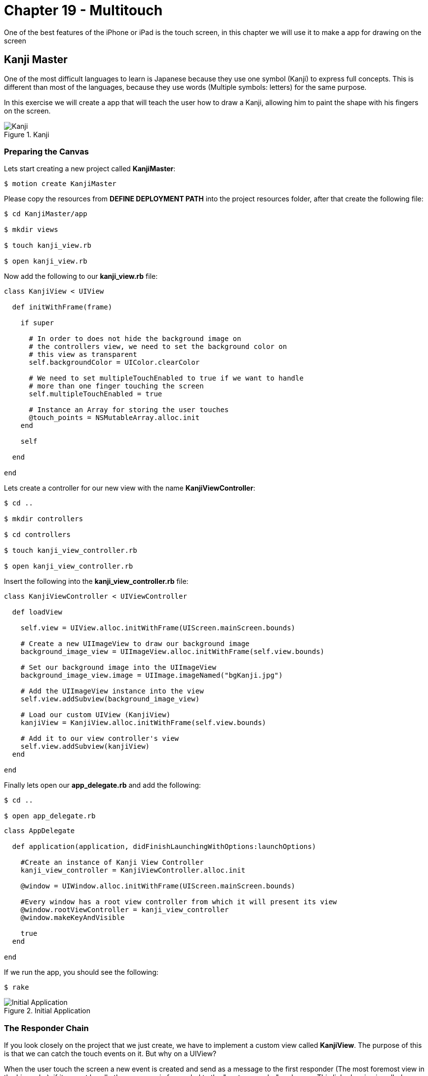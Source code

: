Chapter 19 - Multitouch
=======================

One of the best features of the iPhone or iPad is the touch screen, in this chapter we will use it to make a app for drawing on the screen


Kanji Master
------------

One of the most difficult languages to learn is Japanese because they use one symbol (Kanji) to express full concepts. This is different than most of the languages, because they use words (Multiple symbols: letters) for the same purpose. 

In this exercise we will create a app that will teach the user how to draw a Kanji, allowing him to paint the shape with his fingers on the screen.

.Kanji
image::resources/ch19-Multitouch/ch19_Kanji.png[Kanji]


Preparing the Canvas
~~~~~~~~~~~~~~~~~~~~

Lets start creating a new project called **KanjiMaster**:

[source, sh]
------------
$ motion create KanjiMaster
------------

Please copy the resources from **DEFINE DEPLOYMENT PATH** into the project resources folder, after that create the following file:

[source, sh]
------------
$ cd KanjiMaster/app

$ mkdir views

$ touch kanji_view.rb

$ open kanji_view.rb
------------

Now add the following to our **kanji_view.rb** file:

[source, ruby]
--------------
class KanjiView < UIView

  def initWithFrame(frame)

    if super

      # In order to does not hide the background image on
      # the controllers view, we need to set the background color on
      # this view as transparent
      self.backgroundColor = UIColor.clearColor

      # We need to set multipleTouchEnabled to true if we want to handle
      # more than one finger touching the screen
      self.multipleTouchEnabled = true

      # Instance an Array for storing the user touches
      @touch_points = NSMutableArray.alloc.init
    end

    self

  end

end
--------------

Lets create a controller for our new view with the name **KanjiViewController**:

[source, sh]
------------
$ cd ..

$ mkdir controllers

$ cd controllers

$ touch kanji_view_controller.rb

$ open kanji_view_controller.rb
------------

Insert the following into the **kanji_view_controller.rb** file:

[source, ruby]
------------
class KanjiViewController < UIViewController

  def loadView

    self.view = UIView.alloc.initWithFrame(UIScreen.mainScreen.bounds)

    # Create a new UIImageView to draw our background image
    background_image_view = UIImageView.alloc.initWithFrame(self.view.bounds)

    # Set our background image into the UIImageView
    background_image_view.image = UIImage.imageNamed("bgKanji.jpg")

    # Add the UIImageView instance into the view
    self.view.addSubview(background_image_view)

    # Load our custom UIView (KanjiView)
    kanjiView = KanjiView.alloc.initWithFrame(self.view.bounds)

    # Add it to our view controller's view 
    self.view.addSubview(kanjiView)
  end

end
------------

Finally lets open our **app_delegate.rb** and add the following:

[source, sh]
------------
$ cd ..

$ open app_delegate.rb
------------

[source, ruby]
--------------
class AppDelegate

  def application(application, didFinishLaunchingWithOptions:launchOptions)
    
    #Create an instance of Kanji View Controller
    kanji_view_controller = KanjiViewController.alloc.init

    @window = UIWindow.alloc.initWithFrame(UIScreen.mainScreen.bounds)

    #Every window has a root view controller from which it will present its view
    @window.rootViewController = kanji_view_controller
    @window.makeKeyAndVisible

    true
  end

end
--------------

If we run the app, you should see the following:

[source, sh]
------------
$ rake
------------

.Initial Application
image::resources/ch19-Multitouch/ch19_InitialApplication.png[Initial Application]


The Responder Chain
~~~~~~~~~~~~~~~~~~~
If you look closely on the project that we just create, we have to implement a custom view called **KanjiView**. The purpose of this is that we can catch the touch events on it. But why on a UIView? 

When the user touch the screen a new event is created and send as a message to the first responder (The most foremost view in the hierarchy), if it cannot handle the message, is forwarded to the "next responder" and so on. This linked series is called **Responder Chain**

In iOS (not as same as Mac) both UIViews and UIViewControllers are part of the **Responder Chain**, but typically just the Views can handle the touch events, this happens because by default the UIViewControllers can not become fist responders

According to the above we need a object that can become first responder and be in the responder chain so it can handle the touch events, this object generally is a UIView

IMPORTANT: If you need by any reason to handle the touch events on your controller, you can override the method **canBecomeFirstResponder** to allow it to become first responder 


Handling the Touches
~~~~~~~~~~~~~~~~~~~~
Now that we understand the Responder Chain, How to handle the touches? The response is implementing the following methods on our view:

[source, ruby]
--------------
# This method is called when the finger (or fingers) touch the screen for the first time
def touchesBegan(touches, withEvent: event)

# This method is called when the finger (or fingers) are moving without leaving the screen
def touchesMoved(touches, withEvent: event)

# This method is called when the finger (or fingers) leave the screen
def touchesEnded(touches, withEvent:event)
--------------

For testing proposes lets implement it on our **KanjiView** the following way:

[source, ruby]
--------------
# This method is called when the finger (or fingers) 
# touch the screen for the first time
def touchesBegan(touches, withEvent: event)

  #  Touches is an set of UITouch, each of them
  #  represent a diferent finger on the screen
  touches.allObjects.each_with_index { | touch, index |

    # We need to ask the touch for his location according
    # to the current view
    pointInView = touch.locationInView(self)

    NSLog("Touch %@ starting on %@", index + 1, NSStringFromCGPoint(pointInView))
  }

end

# This method is called when the finger (or fingers) 
# are moving without leaving the screen
def touchesMoved(touches, withEvent: event)

  #  Touches is an set of UITouch, each of them
  #  represent a diferent finger on the screen
  touches.allObjects.each_with_index { | touch, index |

    # We need to ask the touch for his location according
    # to the current view
    pointInView = touch.locationInView(self)

    NSLog("Touch %@ moving to %@", index + 1, NSStringFromCGPoint(pointInView))   
  }

end

# This method is called when the finger (or fingers) 
# leave the screen
def touchesEnded(touches, withEvent:event)

  #  Touches is an set of UITouch, each of them
  #  represent a diferent finger on the screen
  touches.allObjects.each_with_index { | touch, index |

    # We need to ask the touch for his location according
    # to the current view
    pointInView = touch.locationInView(self)

    NSLog("Touch %@ ended at %@", index + 1, NSStringFromCGPoint(pointInView))
  }

end
--------------

If we run the application we should see the following when we touch the screen:

[source, sh]
------------
> Touch 1 starting on {147, 305}
> Touch 2 starting on {117, 205}
> Touch 1 moving to {151, 297}
> Touch 2 moving to {179, 327}
> Touch 1 moving to {153, 294}
> Touch 2 moving to {178, 323}
> Touch 1 moving to {155, 289}
> Touch 2 moving to {179, 326}
> Touch 1 ended at {178, 319}
> Touch 2 ended at {198, 119}
------------

IMPORTANT: Are you using the iOS Simulator? No problem! You can also simulate multiple touches pressing **alt** and if you need to move the multiple touches together press **alt + shift** 


Painting the Touches
~~~~~~~~~~~~~~~~~~~~
Now that we have detected the touches, its time to paint them on the screen. For that we will use a technology called CoreGraphics, but before we use it we need to understand some key concepts:

* If we want to draw on a UIView using CoreGraphics we need to do it in a method called **drawRect**, its a override and you shouldn't implemented unless your will draw something (It affects performance when its not drawing)

* The drawing on a UIView using Core Graphics its not additive, what this means is that I can't draw a line and then later when the user touches the screen draw another (I can't  call **drawRect** manually). For that purpose we need to store which lines will be painted and then call **setNeedsDisplay**, this method will clear the entire view and then call **drawRect** again, forcing repainting everything again.

Using the above information lets implement the user touches on the screen:

[source, ruby]
--------------
# Method where we need to do the Core Graphics drawing
def drawRect(rect)

  # Get the Core Graphics current context
  context = UIGraphicsGetCurrentContext()
  
  # Set a color for drawing the touch points
  UIColor.colorWithRed(0.988, green:0.612, blue:0.157, alpha:1.0).set

  # Iterate the touch points
  @touch_points.each { | touch_point |

    # Move the context to the touch point
    CGContextMoveToPoint(context, 
                         touch_point.CGPointValue.x, 
                         touch_point.CGPointValue.y)
    
    # Create a rect in which want to the ellipse be drawn
    point_rect = CGRectMake(point.CGPointValue.x - 10, 
                            point.CGPointValue.y - 10,
                            20,
                            20)

    # Add the ellipse using the rect into the context
    CGContextAddEllipseInRect(context, point_rect)
  
    # Draw the context into the view
    CGContextFillPath(context)
  }
end

# This method is called when the finger (or fingers) 
# touch the screen for the first time
def touchesBegan(touches, withEvent: event)

  #  Touches is an set of UITouch, each of them
  #  represent a diferent finger on the screen
  touches.allObjects.each_with_index { | touch, index |

    # We need to ask the touch for his location according
    # to the current view
    pointInView = touch.locationInView(self)

    # Add the point to our array, but because is a structure (CGPoint)
    # we need to store it on a NSValue
    @touch_points.addObject(NSValue.valueWithCGPoint(pointInView))
  }

  # Ask the view to redraw again
  self.setNeedsDisplay

end
--------------

.Initial Touches
image::resources/ch19-Multitouch/ch19_InitialTouches.png[Initial Touches]

Great! Now we are really seeing where the user touches began, lets continue adding the touch movements:

IMPORTANT: If you are using a simulator probably you will notice that the dot is painted down right of the cursor. This is normal because iOS handle the mouse click as the top left corner of a finger

[source, ruby]
--------------
# This method is called when the finger (or fingers) 
# are moving without leaving the screen
def touchesMoved(touches, withEvent: event)

  #  Touches is an set of UITouch, each of them
  #  represent a diferent finger on the screen
  touches.allObjects.each_with_index { | touch, index |

    # We need to ask the touch for his location according
    # to the current view
    pointInView = touch.locationInView(self)

    @touch_points.addObject(NSValue.valueWithCGPoint(pointInView))  
  }

  self.setNeedsDisplay
end
--------------

.Initial Lines
image::resources/ch19-Multitouch/ch19_InitialLines.png[Initial Lines]

Now we are drawing the initial touches and the movement in the screen, it looks like a line but if we move the finger faster will become more like a dotted line right? No problem we will fix that later


Kanji Drawing
~~~~~~~~~~~~~
We just play a bit with the touches and drawing for us to feel comfortable about how it works, lets do something more challenging:

If we look on our background picture, we have a Kanji with traces marked with numbers. The objective is create a little game for the user to draw the Kanji, so our first task is to determinate if the user is following the traces or not

.Starting Points
image::resources/ch19-Multitouch/ch19_StartingPoints.png[Starting Points]


The first thing we can do is to have an array of the trace starting coordinates, that will enable us to evaluate if the touch was on the beginning. Lets do a little experiment to test this part:

[source, ruby]
--------------
def initWithFrame(frame)

  if super

    # In order to does not hide the background image on
    # the controllers view, we need to set the background color on
    # this view as transparent
    self.backgroundColor = UIColor.clearColor

    # Instance an Array for storing the user touches
    @touch_points = NSMutableArray.alloc.init

    load_kanji_traces
  end

  self

end

def load_kanji_traces

  # Create an array to store our Kanji Paths
  @kanji_traces = NSMutableArray.alloc.init

  # As a experiment lets add only the starting point of 
  # the trace number three
  kanji_starting_trace_three = CGPointMake(150, 260)


  # Add the point to the Kanji Paths array
  @kanji_traces.addObject(NSValue.valueWithCGPoint(kanji_starting_trace_three))
end



# This method is called when the finger (or fingers) 
# touch the screen for the first time
def touchesBegan(touches, withEvent: event)

  # We need to ask the touch for his location according
  # to the current view
  pointInView = touches.anyObject.locationInView(self)


  touch_at_beginning = false

  # Iterate through all the Kanji Paths available
  @kanji_traces.each { | kanji_trace |

    # If the touched point is equal to any Kanji Trace starting
    # point
    if CGPointEqualToPoint(kanji_trace.CGPointValue, pointInView)
      
      touch_at_beginning = true
    end
  }


  # If the touch was at the beginning of any Kanji Trace
  unless touch_at_beginning

    # Add the point to our array, but because is a structure (CGPoint)
    # we need to store it on a NSValue
    @touch_points.addObject(NSValue.valueWithCGPoint(pointInView))

    # Ask the view to redraw again
    self.setNeedsDisplay
  end

end
--------------

Impossible do it with the first touch (Without moving the touch), right? This is because we are comparing a small point in the screen with a wide of a finger, making it difficult to touch with precision. The solution to this is creating a rectangle surrounding the starting trace point, so it will be more easy to hit it with the finger.

Actually also we need to evaluate if the user is following the trace, and if it the trace ended where it should, for this we will use rectangles as well. In the light of this is better to create a object for all this variables.

IMPORTANT: Remember it does not matter if it is a point, rectangle or a button, it needs to be bigger enough for the user to touch

Lets create our new class **KanjiTrace**:

[source, sh]
------------
$ cd ..

$ cd mkdir models

$ cd models

$ touch kanji_trace.rb

$ open kanji_trace.rb
------------


[source, ruby]
--------------
class KanjiTrace 

  SURROUND_SIZE = 40

  attr_accessor :starting_point
  attr_accessor :end_point


  def initial_rectangle

    GPointMake(starting_point.x - SURROUND_SIZE,
               starting_point.y - SURROUND_SIZE,
               SURROUND_SIZE * 2,
               SURROUND_SIZE * 2)
  end


  def final_rectangle

    GPointMake(end_point.x - SURROUND_SIZE,
               end_point.y - SURROUND_SIZE,
               SURROUND_SIZE * 2,
               SURROUND_SIZE * 2)

  end

end
--------------

Great! Now we have a object containing the trace start and end points and it return the surrounding rectangles. Lets implement the **KanjiTrace** class into our **kanji_view.rb**:

[source, sh]
------------
$ cd ..

$ cd controllers

$ open kanji_view.rb
------------
 
[source, ruby]
--------------
def load_kanji_traces

  # Create an array to store our Kanji Paths
  @kanji_traces = NSMutableArray.alloc.init


  # Continuing the experiment create only a Kanji Trace
  # for the trace number three
  trace_three = KanjiTrace.new

  trace_three.starting_point = CGPointMake(150, 260)

  # Add the point to the Kanji Paths array
  @kanji_traces.addObject(trace_three)
end



# This method is called when the finger (or fingers) 
# touch the screen for the first time
def touchesBegan(touches, withEvent: event)

  # We need to ask the touch for his location according
  # to the current view
  pointInView = touches.anyObject.locationInView(self)


  touch_at_beginning = false

  # Iterate through all the Kanji Paths available
  @kanji_traces.each { | kanji_trace |

    # If the touched point is equal to any Kanji Trace starting
    # point
    if CGRectContainsPoint(kanji_trace.initial_rectangle, pointInView)
   
      # Assign the trace that the user is currently
      # drawing
      @current_trace = kanji_trace
      touch_at_beginning = true
    end
  }


  # If the touch was at the beginning of any Kanji Trace
  if touch_at_beginning

    # Add the point to our array, but because is a structure (CGPoint)
    # we need to store it on a NSValue
    @touch_points.addObject(NSValue.valueWithCGPoint(pointInView))

    # Ask the view to redraw again
    self.setNeedsDisplay

  else

    # If there is no touch at the beginning means
    # that the user is not drawing a new trace
    @current_trace = nil
  end

end
--------------

.Start Trace #3
image::resources/ch19-Multitouch/ch19_StartTrace3.png[Start Trace #3]

Is working now! Is more easy for the user to touch the start of the trace, so lets continue adding the all the Kanji Traces:

[source, ruby]
--------------
def load_kanji_traces

  # Create an array to store our Kanji Paths
  @kanji_traces = NSMutableArray.alloc.init


  trace_one = KanjiTrace.new
  trace_one.starting_point = CGPointMake(40, 300)
  trace_one.end_point = CGPointMake(273, 282)

  @kanji_traces.addObject(trace_one)


  trace_two = KanjiTrace.new
  trace_two.starting_point = CGPointMake(155, 285)
  trace_two.end_point = CGPointMake(289, 366)

  @kanji_traces.addObject(trace_two)


  # Continuing the experiment create only a Kanji Trace
  # for the trace number three
  trace_three = KanjiTrace.new
  trace_three.starting_point = CGPointMake(150, 260)
  trace_three.end_point = CGPointMake(152, 367)
   
  # Add the point to the Kanji Paths array
  @kanji_traces.addObject(trace_three)


  trace_four = KanjiTrace.new
  trace_four.starting_point = CGPointMake(31, 366)
  trace_four.end_point = CGPointMake(145, 294)

  @kanji_traces.addObject(trace_four)


  trace_five = KanjiTrace.new
  trace_five.starting_point = CGPointMake(225, 175)
  trace_five.end_point = CGPointMake(226, 140)

  @kanji_traces.addObject(trace_five)


  trace_six = KanjiTrace.new
  trace_six.starting_point = CGPointMake(219, 202)
  trace_six.end_point = CGPointMake(277, 237)

  @kanji_traces.addObject(trace_six)


  trace_seven = KanjiTrace.new
  trace_seven.starting_point = CGPointMake(69, 191)
  trace_seven.end_point = CGPointMake(33, 160)

  @kanji_traces.addObject(trace_seven)


  trace_eight = KanjiTrace.new
  trace_eight.starting_point = CGPointMake(85, 211)
  trace_eight.end_point = CGPointMake(40, 247)

  @kanji_traces.addObject(trace_eight)


  trace_nine = KanjiTrace.new
  trace_nine.starting_point = CGPointMake(109, 171)
  trace_nine.end_point = CGPointMake(185, 159)

  @kanji_traces.addObject(trace_nine)

  
  trace_ten = KanjiTrace.new
  trace_ten.starting_point = CGPointMake(190, 171)
  trace_ten.end_point = CGPointMake(186, 241)

  @kanji_traces.addObject(trace_ten)


  trace_eleven = KanjiTrace.new
  trace_eleven.starting_point = CGPointMake(175, 227)
  trace_eleven.end_point = CGPointMake(114, 235)

  @kanji_traces.addObject(trace_eleven)


  trace_twelve = KanjiTrace.new
  trace_twelve.starting_point = CGPointMake(112, 223)
  trace_twelve.end_point = CGPointMake(112, 181)

  @kanji_traces.addObject(trace_twelve)


  trace_thirteen = KanjiTrace.new
  trace_thirteen.starting_point = CGPointMake(114, 161)
  trace_thirteen.end_point = CGPointMake(140, 129)

  @kanji_traces.addObject(trace_thirteen)

end
--------------

.All Starting Traces
image::resources/ch19-Multitouch/ch19_AllStartingTraces.png[All Starting Traces]

Yes! We can start painting on any trace now, so lets continue adding a method to our **KanjiTrace** for evaluate if the user is following the line and assigning a score for the drawing:

[source, sh]
------------
$ cd ..

$ cd models

$ open "kanji_trace.rb"
------------

[source, ruby]
--------------
attr_reader :accurate_points 

def evaluate_point(point)

  # Lets create properties to store the accurate touches of
  # the user and the missing ones
  @accurate_points ||= 0
  @missing_points ||= 0

  # The next step is creating a surrounding rectangle for the
  # trace, make it more easy for the user to touch
  trace_rect = CGRectMake([starting_point.x, end_point.x].min - SURROUND_SIZE, 
                          [starting_point.y, end_point.y].min - SURROUND_SIZE, 
                          (starting_point.x - end_point.x).abs + SURROUND_SIZE * 2, 
                          (starting_point.y - end_point.y).abs + SURROUND_SIZE * 2)


  # If the point is in the trace
  if CGRectContainsPoint(trace_rect, point)

    # Add one to the accurate points
    @accurate_points += 1
  else

    # Add one to the missing points
    @missing_points += 1
  end

end
--------------

Our **KanjiTrace** is now evaluating and recording the score, next step is to used in our **kanji_view.rb** on the touchesMoved method:

[source, sh]
------------
$ cd ..

$ cd views

$ open kanji_view.rb
------------


[source, ruby]
--------------
# This method is called when the finger (or fingers) 
# are moving without leaving the screen
def touchesMoved(touches, withEvent: event)

  # We need to ask the touch for his location according
  # to the current view
  pointInView = touches.anyObject.locationInView(self)


  # If the user is drawing a trace
  unless @current_trace.nil?

    # Add the touch point into the array, so it can be
    # drawing later
    @touch_points.addObject(NSValue.valueWithCGPoint(pointInView))

    # Evaluate how accurate is the touch in relationship
    # to the trace
    @current_trace.evaluate_point(pointInView)

    # Ask for repainting
    self.setNeedsDisplay
  end

end
--------------

Yeah now we are keeping a score about how accurate is the user drawing, but we are not doing nothing with it! Our next step is just about that!

.Painted Trace
image::resources/ch19-Multitouch/ch19_PaintedTrace.png[Painted Trace]

High Score!
~~~~~~~~~~~
So as the Kanji description tell us is that is a technique for building cups of tea, so what about adding some disable cups on the top of the app to symbolize the score of the user (3 disable cups mean 0 right?)

So the first thing will be copy the images in **DEFINE DEPLOYMENT PATH** into our app resource's folder, next add the follow to the **kanji_view.rb**:

[source, ruby]
--------------
def initWithFrame(frame)

  if super

    # In order to does not hide the background image on
    # the controllers view, we need to set the background color on
    # this view as transparent
    self.backgroundColor = UIColor.clearColor

    # Instance an Array for storing the user touches
    @touch_points = NSMutableArray.alloc.init

    layout_cups
    load_kanji_traces

  end

  self

end


def layout_cups

  first_cup_frame = CGRectMake(55, 29, 50, 50)

  @first_cup_image_view = UIImageView.alloc.initWithFrame(first_cup_frame)

  @first_cup_image_view.image = UIImage.imageNamed('bgRakuOff1.png')

  self.addSubview(@first_cup_image_view)


  second_cup_frame = CGRectMake(135, 29, 50, 50)

  @second_cup_image_view = UIImageView.alloc.initWithFrame(second_cup_frame)

  @second_cup_image_view.image = UIImage.imageNamed('bgRakuOff2.png')

  self.addSubview(@second_cup_image_view)


  thrid_cup_frame = CGRectMake(215, 29, 50, 50)

  @thrid_cup_image_view = UIImageView.alloc.initWithFrame(thrid_cup_frame)

  @thrid_cup_image_view.image = UIImage.imageNamed('bgRakuOff3.png')

  self.addSubview(@thrid_cup_image_view)

end
--------------

.Score Board
image::resources/ch19-Multitouch/ch19_ScoreBoard.png[Score Board]

The last part of the exercise consist of analyzing the score of all the traces and according to that change the images of the cups. Making a little scoreboard!

[source, ruby]
--------------
# Method where we need to do the Core Graphics drawing
def drawRect(rect)

  update_score_board 

  # Get the Core Graphics current context
  context = UIGraphicsGetCurrentContext()

  # Set a color for drawing the touch points
  UIColor.colorWithRed(0.988, green:0.612, blue:0.157, alpha:0.6).set

  # Iterate the touch points
  @touch_points.each { | touch_point |

    # Move the context to the touch point
    CGContextMoveToPoint(context, 
                         touch_point.CGPointValue.x, 
                         touch_point.CGPointValue.y)

  # Create a rect in which want to the ellipse be drawen
  point_rect = CGRectMake(touch_point.CGPointValue.x - 10, 
                          touch_point.CGPointValue.y - 10,
                          20,
                          20)

  # Add the ellipse using the rect into the context
  CGContextAddEllipseInRect(context, point_rect)

  # Draw the context into the view
  CGContextFillPath(context)
  }
end


def update_score_board

  total_accurate_points = 0

  @kanji_traces.each { | kanji_trace |

      unless kanji_trace.accurate_points.nil?

        total_accurate_points += kanji_trace.accurate_points
      end      
  }

  if total_accurate_points >= 100

    @first_cup_image_view.image = UIImage.imageNamed('bgRakuOn1.png')
  end

  if total_accurate_points >= 300

    @second_cup_image_view.image = UIImage.imageNamed('bgRakuOn2.png')
  end

  if total_accurate_points >= 500

    @thrid_cup_image_view.image = UIImage.imageNamed('bgRakuOn3.png')
  end
end
--------------

.High Score
image::resources/ch19-Multitouch/ch19_HighScore.png[High Score]

Now is finished! It looks like it will need some animations for the cups to look amazing, in the next chapters we will see how to make animations

Challenges
~~~~~~~~~~
. Restart the game when the user double tap the screen (Hint: tapCount)

. Implement a point subtraction of the trace score, when the user draws outside the trace, but without loosing the ability to  get the maximum score

. The current implementation is drawing every point into the view, the challenge is change that into drawing just one line starting in the first touch and ending when the user removes the finger (Hint: CGContextAddLineToPoint)

